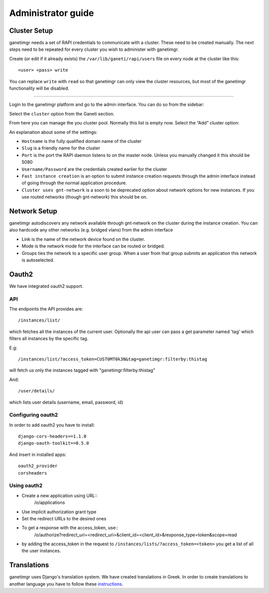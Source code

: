 *******************
Administrator guide
*******************

Cluster Setup
#############

ganetimgr needs a set of RAPI credentials to communicate with a cluster. These need to be created manually.
The next steps need to be repeated for every cluster you wish to administer with ganetimgr.

Create (or edit if it already exists) the ``/var/lib/ganeti/rapi/users`` file on every node at the cluster like this::

	<user> <pass> write

You can replace ``write`` with ``read`` so that ganetimgr can only view the cluster resources, but most of the ganetimgr functionality will be disabled.

=====================================================================

Login to the ganetimgr platform and go to the admin interface. You can do so from the sidebar:

.. image:: _static/images/image00.png

Select the ``cluster`` option from the Ganeti section.

.. image:: _static/images/image01.png
	:scale: 50 %

From here you can manage the you cluster pool. Normally this list is empty now. Select the “Add” cluster option:

.. image:: _static/images/image03.png
	:scale: 50 %

An explanation about some of the settings:

- ``Hostname`` is the fully qualified domain name of the cluster
- ``Slug`` is a friendly name for the cluster
- ``Port`` is the port the RAPI daemon listens to on the master node. Unless you manually changed it this should be 5080
- ``Username/Password`` are the credentials created earlier for the cluster
- ``Fast instance creation`` is an option to submit instance creation requests through the admin interface instead of going through the normal application procedure.
- ``Cluster uses gnt-network`` is a soon to be deprecated option about network options for new instances. If you use routed networks (though gnt-network) this should be on.

Network Setup
#############

ganetimgr autodiscovers any network available through gnt-network on the cluster during the instance creation. You can also hardcode any other networks (e.g. bridged vlans) from the admin interface

.. image:: _static/images/image04.png
	:scale: 50 %

- Link is the name of the network device found on the cluster.
- Mode is the network mode for the interface can be routed or bridged.
- Groups ties the network to a specific user group. When a user from that group submits an application this network is autoselected.


Oauth2
######
We have integrated oauth2 support.

API
***
The endpoints the API provides are::

	/instances/list/

which fetches all the instances of the current user. Optionally the api user can pass a get parameter named 'tag' which filters all instances by the specific tag.

E.g::

 	/instances/list/?access_token=CUST0MT0k3N&tag=ganetimgr:filterby:thistag

will fetch us only the instances tagged with "ganetimgr:filterby:thistag"

And::

 	/user/details/

which lists user details (username, email, password, id)


Configuring oauth2
******************
In order to add oauth2 you have to install::

    django-cors-headers==1.1.0
    django-oauth-toolkit==0.5.0

And insert in installed apps::

    oauth2_provider
    corsheaders

Using oauth2
************

* Create a new application using URL::
    /o/applications
* Use implicit authorization grant type
* Set the redirect URLs to the desired ones
* To get a response with the access_token, use::
    /o/authorize?redirect_uri=<redirect_uri>&client_id=<client_id>&response_type=token&scope=read
* by adding the access_token in the request to ``/instances/lists/?access_token=<token>`` you get a list of all the user instances.

Translations
############
ganetimgr uses Django's translation system. We have created translations in Greek. In order to create translations
to another language you have to follow these instructions_.

.. _instructions: https://docs.djangoproject.com/en/1.4/topics/i18n/translation/#localization-how-to-create-language-files
